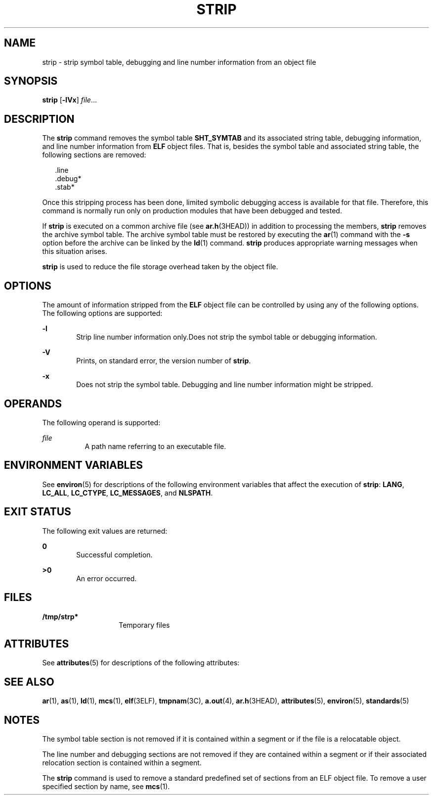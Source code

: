 .\"
.\" Sun Microsystems, Inc. gratefully acknowledges The Open Group for
.\" permission to reproduce portions of its copyrighted documentation.
.\" Original documentation from The Open Group can be obtained online at
.\" http://www.opengroup.org/bookstore/.
.\"
.\" The Institute of Electrical and Electronics Engineers and The Open
.\" Group, have given us permission to reprint portions of their
.\" documentation.
.\"
.\" In the following statement, the phrase ``this text'' refers to portions
.\" of the system documentation.
.\"
.\" Portions of this text are reprinted and reproduced in electronic form
.\" in the SunOS Reference Manual, from IEEE Std 1003.1, 2004 Edition,
.\" Standard for Information Technology -- Portable Operating System
.\" Interface (POSIX), The Open Group Base Specifications Issue 6,
.\" Copyright (C) 2001-2004 by the Institute of Electrical and Electronics
.\" Engineers, Inc and The Open Group.  In the event of any discrepancy
.\" between these versions and the original IEEE and The Open Group
.\" Standard, the original IEEE and The Open Group Standard is the referee
.\" document.  The original Standard can be obtained online at
.\" http://www.opengroup.org/unix/online.html.
.\"
.\" This notice shall appear on any product containing this material.
.\"
.\" The contents of this file are subject to the terms of the
.\" Common Development and Distribution License (the "License").
.\" You may not use this file except in compliance with the License.
.\"
.\" You can obtain a copy of the license at usr/src/OPENSOLARIS.LICENSE
.\" or http://www.opensolaris.org/os/licensing.
.\" See the License for the specific language governing permissions
.\" and limitations under the License.
.\"
.\" When distributing Covered Code, include this CDDL HEADER in each
.\" file and include the License file at usr/src/OPENSOLARIS.LICENSE.
.\" If applicable, add the following below this CDDL HEADER, with the
.\" fields enclosed by brackets "[]" replaced with your own identifying
.\" information: Portions Copyright [yyyy] [name of copyright owner]
.\"
.\"
.\" Copyright 1989 AT&T
.\" Portions Copyright (c) 1992, X/Open Company Limited  All Rights Reserved
.\" Copyright (c) 2007, Sun Microsystems, Inc.  All Rights Reserved
.\"
.TH STRIP 1 "Oct 5, 2007"
.SH NAME
strip \- strip symbol table, debugging and line number information from an
object file
.SH SYNOPSIS
.LP
.nf
\fBstrip\fR [\fB-lVx\fR] \fIfile\fR...
.fi

.SH DESCRIPTION
.sp
.LP
The \fBstrip\fR command removes the symbol table \fBSHT_SYMTAB\fR and its
associated string table, debugging information, and line number information
from \fBELF\fR object files. That is, besides the symbol table and associated
string table, the following sections are removed:
.sp
.in +2
.nf
\&.line
\&.debug*
\&.stab*
.fi
.in -2
.sp

.sp
.LP
Once this stripping process has been done, limited symbolic debugging access is
available for that file. Therefore, this command is normally run only on
production modules that have been debugged and tested.
.sp
.LP
If \fBstrip\fR is executed on a common archive file (see \fBar.h\fR(3HEAD)) in
addition to processing the members, \fBstrip\fR removes the archive symbol
table. The archive symbol table must be restored by executing the \fBar\fR(1)
command with the \fB-s\fR option before the archive can be linked by the
\fBld\fR(1) command. \fBstrip\fR produces appropriate warning messages when
this situation arises.
.sp
.LP
\fBstrip\fR is used to reduce the file storage overhead taken by the object
file.
.SH OPTIONS
.sp
.LP
The amount of information stripped from the  \fBELF\fR object file can be
controlled by using any of the following options. The following options are
supported:
.sp
.ne 2
.na
\fB\fB-l\fR\fR
.ad
.RS 6n
Strip line number information only.Does not strip the symbol table or debugging
information.
.RE

.sp
.ne 2
.na
\fB\fB-V\fR\fR
.ad
.RS 6n
Prints, on standard error, the version number of  \fBstrip\fR.
.RE

.sp
.ne 2
.na
\fB\fB-x\fR\fR
.ad
.RS 6n
Does not strip the symbol table. Debugging and line number information might be
stripped.
.RE

.SH OPERANDS
.sp
.LP
The following operand is supported:
.sp
.ne 2
.na
\fB\fIfile\fR\fR
.ad
.RS 8n
A path name referring to an executable file.
.RE

.SH ENVIRONMENT VARIABLES
.sp
.LP
See \fBenviron\fR(5) for descriptions of the following environment variables
that affect the execution of \fBstrip\fR: \fBLANG\fR, \fBLC_ALL\fR,
\fBLC_CTYPE\fR, \fBLC_MESSAGES\fR, and \fBNLSPATH\fR.
.SH EXIT STATUS
.sp
.LP
The following exit values are returned:
.sp
.ne 2
.na
\fB\fB0\fR\fR
.ad
.RS 6n
Successful completion.
.RE

.sp
.ne 2
.na
\fB\fB>0\fR\fR
.ad
.RS 6n
An error occurred.
.RE

.SH FILES
.sp
.ne 2
.na
\fB\fB/tmp/strp*\fR\fR
.ad
.RS 14n
Temporary files
.RE

.SH ATTRIBUTES
.sp
.LP
See \fBattributes\fR(5) for descriptions of the following attributes:
.sp

.sp
.TS
box;
c | c
l | l .
ATTRIBUTE TYPE	ATTRIBUTE VALUE
_
Interface Stability	Standard
.TE

.SH SEE ALSO
.sp
.LP
\fBar\fR(1), \fBas\fR(1), \fBld\fR(1), \fBmcs\fR(1), \fBelf\fR(3ELF),
\fBtmpnam\fR(3C), \fBa.out\fR(4), \fBar.h\fR(3HEAD), \fBattributes\fR(5),
\fBenviron\fR(5), \fBstandards\fR(5)
.SH NOTES
.sp
.LP
The symbol table section is not removed if it is contained within a segment or
if the file is a relocatable object.
.sp
.LP
The line number and debugging sections are not removed if they are contained
within a segment or if their associated relocation section is contained within
a segment.
.sp
.LP
The \fBstrip\fR command is used to remove a standard predefined set of sections
from an ELF object file. To remove a user specified section by name, see
\fBmcs\fR(1).
